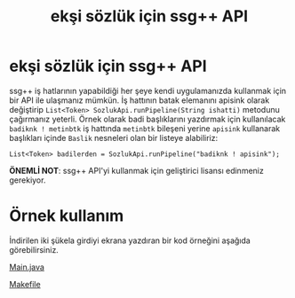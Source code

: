 #+TITLE: ekşi sözlük için ssg++ API

* ekşi sözlük için ssg++ API
ssg++ iş hatlarının yapabildiği her şeye kendi uygulamanızda kullanmak için bir API ile ulaşmanız mümkün. 
İş hattının batak elemanını apisink olarak değiştirip ~List<Token> SozlukApi.runPipeline(String ishatti)~ metodunu çağırmanız yeterli.
Örnek olarak badi başlıklarını yazdırmak için kullanılacak ~badiknk ! metinbtk~ iş hattında ~metinbtk~ bileşeni yerine ~apisink~ kullanarak başlıkları içinde ~Baslik~ nesneleri olan bir listeye alabiliriz:
#+BEGIN_EXAMPLE 
List<Token> badilerden = SozlukApi.runPipeline("badiknk ! apisink");
#+END_EXAMPLE 

*ÖNEMLİ NOT*: ssg++ API'yi kullanmak için geliştirici lisansı edinmeniz gerekiyor. 

* Örnek kullanım
İndirilen iki şükela girdiyi ekrana yazdıran bir kod örneğini aşağıda görebilirsiniz.

[[https://raw.githubusercontent.com/ssgpp/ssgpp.github.io/master/ssgpp-api/Main.java][Main.java]]
#+BEGIN_HTML
<script src="http://gist-it.appspot.com/github/ssgpp/ssgpp.github.io/blob/master/ssgpp-api/Main.java?footer=no"></script>
#+END_HTML

[[https://raw.githubusercontent.com/ssgpp/ssgpp.github.io/master/ssgpp-api/Makefile][Makefile]]
#+BEGIN_HTML
<script src="http://gist-it.appspot.com/github/ssgpp/ssgpp.github.io/blob/master/ssgpp-api/Makefile?footer=no"></script>
#+END_HTML

